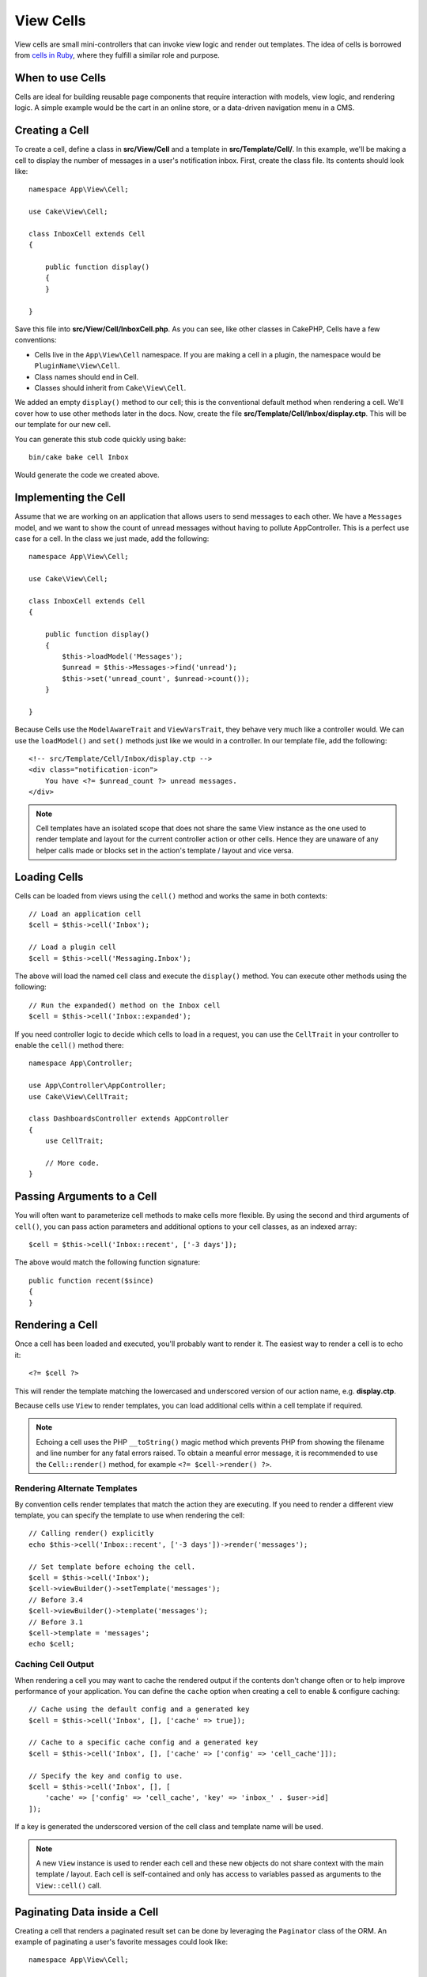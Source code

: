 View Cells
##########

View cells are small mini-controllers that can invoke view logic and render out
templates. The idea of cells is borrowed from `cells in Ruby
<https://github.com/apotonick/cells>`_, where they fulfill a similar role and
purpose.

When to use Cells
=================

Cells are ideal for building reusable page components that require interaction
with models, view logic, and rendering logic. A simple example would be the
cart in an online store, or a data-driven navigation menu in a CMS.

Creating a Cell
===============

To create a cell, define a class in **src/View/Cell** and a template in
**src/Template/Cell/**. In this example, we'll be making a cell to display the
number of messages in a user's notification inbox. First, create the class file.
Its contents should look like::

    namespace App\View\Cell;

    use Cake\View\Cell;

    class InboxCell extends Cell
    {

        public function display()
        {
        }

    }

Save this file into **src/View/Cell/InboxCell.php**. As you can see, like other
classes in CakePHP, Cells have a few conventions:

* Cells live in the ``App\View\Cell`` namespace. If you are making a cell in
  a plugin, the namespace would be ``PluginName\View\Cell``.
* Class names should end in Cell.
* Classes should inherit from ``Cake\View\Cell``.

We added an empty ``display()`` method to our cell; this is the conventional
default method when rendering a cell. We'll cover how to use other methods later
in the docs. Now, create the file **src/Template/Cell/Inbox/display.ctp**. This
will be our template for our new cell.

You can generate this stub code quickly using ``bake``::

    bin/cake bake cell Inbox

Would generate the code we created above.

Implementing the Cell
=====================

Assume that we are working on an application that allows users to send messages
to each other. We have a ``Messages`` model, and we want to show the count of
unread messages without having to pollute AppController. This is a perfect use
case for a cell. In the class we just made, add the following::

    namespace App\View\Cell;

    use Cake\View\Cell;

    class InboxCell extends Cell
    {

        public function display()
        {
            $this->loadModel('Messages');
            $unread = $this->Messages->find('unread');
            $this->set('unread_count', $unread->count());
        }

    }

Because Cells use the ``ModelAwareTrait`` and ``ViewVarsTrait``, they behave
very much like a controller would.  We can use the ``loadModel()`` and ``set()``
methods just like we would in a controller. In our template file, add the
following::

    <!-- src/Template/Cell/Inbox/display.ctp -->
    <div class="notification-icon">
        You have <?= $unread_count ?> unread messages.
    </div>

.. note::

    Cell templates have an isolated scope that does not share the same View
    instance as the one used to render template and layout for the current
    controller action or other cells. Hence they are unaware of any helper calls
    made or blocks set in the action's template / layout and vice versa.

Loading Cells
=============

Cells can be loaded from views using the ``cell()`` method and works the same in
both contexts::

    // Load an application cell
    $cell = $this->cell('Inbox');

    // Load a plugin cell
    $cell = $this->cell('Messaging.Inbox');

The above will load the named cell class and execute the ``display()`` method.
You can execute other methods using the following::

    // Run the expanded() method on the Inbox cell
    $cell = $this->cell('Inbox::expanded');

If you need controller logic to decide which cells to load in a request, you can
use the ``CellTrait`` in your controller to enable the ``cell()`` method there::

    namespace App\Controller;

    use App\Controller\AppController;
    use Cake\View\CellTrait;

    class DashboardsController extends AppController
    {
        use CellTrait;

        // More code.
    }

Passing Arguments to a Cell
===========================

You will often want to parameterize cell methods to make cells more flexible.
By using the second and third arguments of ``cell()``, you can pass action
parameters and additional options to your cell classes, as an indexed array::

    $cell = $this->cell('Inbox::recent', ['-3 days']);

The above would match the following function signature::

    public function recent($since)
    {
    }

Rendering a Cell
================

Once a cell has been loaded and executed, you'll probably want to render it. The
easiest way to render a cell is to echo it::

    <?= $cell ?>

This will render the template matching the lowercased and underscored version of
our action name, e.g. **display.ctp**.

Because cells use ``View`` to render templates, you can load additional cells
within a cell template if required.

.. note::

    Echoing a cell uses the PHP ``__toString()`` magic method which prevents PHP
    from showing the filename and line number for any fatal errors raised. To
    obtain a meanful error message, it is recommended to use the
    ``Cell::render()`` method, for example ``<?= $cell->render() ?>``.

Rendering Alternate Templates
-----------------------------

By convention cells render templates that match the action they are executing.
If you need to render a different view template, you can specify the template
to use when rendering the cell::

    // Calling render() explicitly
    echo $this->cell('Inbox::recent', ['-3 days'])->render('messages');

    // Set template before echoing the cell.
    $cell = $this->cell('Inbox');
    $cell->viewBuilder()->setTemplate('messages');
    // Before 3.4
    $cell->viewBuilder()->template('messages');
    // Before 3.1
    $cell->template = 'messages';
    echo $cell;

Caching Cell Output
-------------------

When rendering a cell you may want to cache the rendered output if the contents
don't change often or to help improve performance of your application. You can
define the ``cache`` option when creating a cell to enable & configure caching::

    // Cache using the default config and a generated key
    $cell = $this->cell('Inbox', [], ['cache' => true]);

    // Cache to a specific cache config and a generated key
    $cell = $this->cell('Inbox', [], ['cache' => ['config' => 'cell_cache']]);

    // Specify the key and config to use.
    $cell = $this->cell('Inbox', [], [
        'cache' => ['config' => 'cell_cache', 'key' => 'inbox_' . $user->id]
    ]);

If a key is generated the underscored version of the cell class and template
name will be used.

.. note::

    A new ``View`` instance is used to render each cell and these new objects
    do not share context with the main template / layout. Each cell is
    self-contained and only has access to variables passed as arguments to the
    ``View::cell()`` call.

Paginating Data inside a Cell
=============================

Creating a cell that renders a paginated result set can be done by leveraging
the ``Paginator`` class of the ORM. An example of paginating a user's favorite
messages could look like::

    namespace App\View\Cell;

    use Cake\View\Cell;
    use Cake\Datasource\Paginator;

    class FavoritesCell extends Cell
    {
        public function display($user)
        {
            $this->loadModel('Messages');

            // Create a paginator
            $paginator = new Paginator();

            // Paginate the model
            $results = $paginator->paginate(
                $this->Messages,
                $this->request->getQueryParams(),
                [
                    // Use a parameterized custom finder.
                    'finder' => ['favorites' => [$user]],

                    // Use scoped query string parameters.
                    'scope' => 'favorites',
                ]
            );

            $paging = $paginator->getPagingParams() + (array)$this->request->getParam('paging');
            $this->request = $this->request->withParam('paging', $paging));

            $this->set('favorites', $results);
        }
    }

The above cell would paginate the ``Messages`` model using :ref:`scoped
pagination parameters <paginating-multiple-queries>`.

.. versionadded:: 3.5.0
    ``Cake\Datasource\Paginator`` was added in 3.5.0.

Cell Options
============

Cells can declare constructor options that are converted into properties when
creating a cell object::

    namespace App\View\Cell;

    use Cake\View\Cell;
    use Cake\Datasource\Paginator;

    class FavoritesCell extends Cell
    {
        protected $_validCellOptions = ['limit'];

        protected $limit = 3;

        public function display($userId)
        {
            $this->loadModel('Users');
            $result = $this->Users->find('friends', ['for' => $userId]);
            $this->set('favorites', $result);
        }
    }

Here we have defined a ``$limit`` property and add ``limit`` as a cell option.
This will allow us to define the option when creating the cell::

    $cell = $this->cell('Favorites', [$user->id], ['limit' => 10])

Cell options are handy when you want data available as properties allowing you
to override default values.

